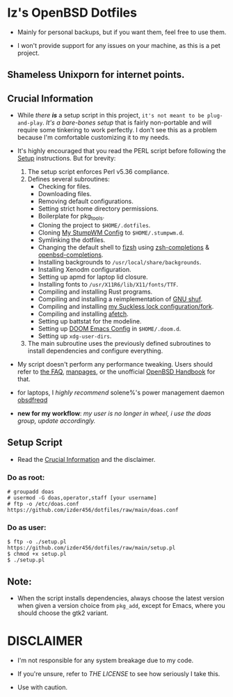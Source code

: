 * Iz's OpenBSD Dotfiles

- Mainly for personal backups, but if you want them, feel free to use them.

- I won't provide support for any issues on your machine, as this is a pet project.

** Shameless Unixporn for internet points.

#+html: <p align="center"><img width=700 src="assets/XenoDM.png" /></p>

#+html: <p align="center"><img width=700 src="assets/StumpWM.png" /></p>

#+html: <p align="center"><img width=700 src="assets/Emacs.png" /></p>

** Crucial Information

- While /there *is*/ a setup script in this project, =it's not meant to be plug-and-play=. /It's a bare-bones setup/ that is fairly non-portable and will require some tinkering to work perfectly. I don't see this as a problem because I'm comfortable customizing it to my needs.

- It's highly encouraged that you read the PERL script before following the [[#setup-script][Setup]] instructions. But for brevity:

    1. The setup script enforces Perl v5.36 compliance.
    2. Defines several subroutines:
       - Checking for files.
       - Downloading files.
       - Removing default configurations.
       - Setting strict home directory permissions.
       - Boilerplate for pkg_tools.
       - Cloning the project to ~$HOME/.dotfiles~.
       - Cloning [[https://github.com/Izder456/StumpWM-Config][My StumpWM Config]] to ~$HOME/.stumpwm.d~.
       - Symlinking the dotfiles.
       - Changing the default shell to [[https://github.com/zsh-users/fizsh.git][fizsh]] using [[https://github.com/zsh-users/zsh-completions.git][zsh-completions]] & [[https://github.com/sizeofvoid/openbsd-zsh-completions][openbsd-completions]].
       - Installing backgrounds to ~/usr/local/share/backgrounds~.
       - Installing Xenodm configuration.
       - Setting up apmd for laptop lid closure.
       - Installing fonts to ~/usr/X11R6/lib/X11/fonts/TTF~.
       - Compiling and installing Rust programs.
       - Compiling and installing a reimplementation of [[https://github.com/ibara/shuf.git][GNU shuf]].
       - Compiling and installing [[https://github.com/Izder456/slock.git][my Suckless lock configuration/fork]].
       - Compiling and installing [[https://github.com/13-CF/afetch.git][afetch]].
       - Setting up battstat for the modeline.
       - Setting up [[https://github/Izder456/Emacs-Config][DOOM Emacs Config]] in ~$HOME/.doom.d~.
       - Setting up ~xdg-user-dirs~.

    3. The main subroutine uses the previously defined subroutines to install dependencies and configure everything.

- My script doesn't perform any performance tweaking. Users should refer to [[https://openbsd.org/faq][the FAQ]], [[https://man.openbsd.org][manpages]], or the unofficial [[https://www.openbsdhandbook.com][OpenBSD Handbook]] for that.

- for laptops, I /highly recommend/ solene%'s power management daemon [[https://dataswamp.org/~solene/2022-03-21-openbsd-cool-frequency.html][obsdfreqd]]

- *new for my workflow*: /my user is no longer in wheel, i use the doas group, update accordingly./

** Setup Script
   - Read the [[#crucial-information][Crucial Information]] and the disclaimer.

*** Do as root:

#+BEGIN_SRC
# groupadd doas
# usermod -G doas,operator,staff [your username]
# ftp -o /etc/doas.conf https://github.com/izder456/dotfiles/raw/main/doas.conf
#+END_SRC

*** Do as user:

#+BEGIN_SRC
$ ftp -o ./setup.pl https://github.com/izder456/dotfiles/raw/main/setup.pl
$ chmod +x setup.pl
$ ./setup.pl
#+END_SRC

** Note:

- When the script installs dependencies, always choose the latest version when given a version choice from ~pkg_add~, except for Emacs, where you should choose the gtk2 variant.

* DISCLAIMER

- I'm not responsible for any system breakage due to my code.

- If you're unsure, refer to [[LICENSE.txt][THE LICENSE]] to see how seriously I take this.

- Use with caution.
